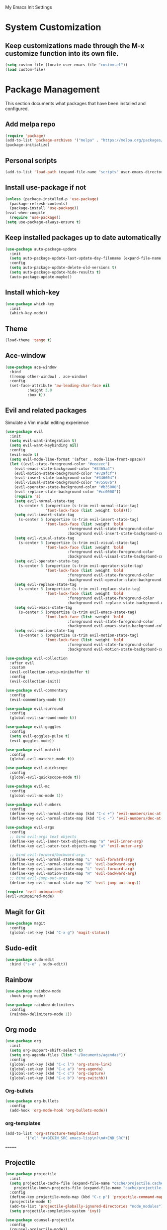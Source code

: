 # -*- coding: utf-8 -*-
#+STARTUP: overview

My Emacs Init Settings

* System Customization
** Keep customizations made through the M-x customize function into its own file.
#+BEGIN_SRC emacs-lisp
  (setq custom-file (locate-user-emacs-file "custom.el"))
  (load custom-file)
#+END_SRC
* Package Management 
  This section documents what packages that have been installed and configured.
** Add melpa repo
#+BEGIN_SRC emacs-lisp
  (require 'package)
  (add-to-list 'package-archives '("melpa" . "https://melpa.org/packages/") t)
  (package-initialize)
#+END_SRC
** Personal scripts
#+BEGIN_SRC emacs-lisp
  (add-to-list 'load-path (expand-file-name "scripts" user-emacs-directory))
#+END_SRC
** Install *use-package* if not
#+BEGIN_SRC emacs-lisp
  (unless (package-installed-p 'use-package)
    (package-refresh-contents)
    (package-install 'use-package))
  (eval-when-compile
    (require 'use-package))
  (setq use-package-always-ensure t)
#+END_SRC
** Keep installed packages up to date automatically
#+BEGIN_SRC emacs-lisp
  (use-package auto-package-update
    :init
    (setq auto-package-update-last-update-day-filename (expand-file-name "cache/last-package-update-day" user-emacs-directory))
    :config
    (setq auto-package-update-delete-old-versions t)
    (setq auto-package-update-hide-results t)
    (auto-package-update-maybe))
#+END_SRC 
** Install which-key
#+BEGIN_SRC emacs-lisp
  (use-package which-key
    :init
    (which-key-mode))
#+END_SRC
** Theme 
#+BEGIN_SRC emacs-lisp
  (load-theme 'tango t)
#+END_SRC
** Ace-window
#+BEGIN_SRC emacs-lisp
  (use-package ace-window
    :bind
    ([remap other-window] . ace-window)
    :config
    (set-face-attribute 'aw-leading-char-face nil
			:height 3.0
			:box t))
#+END_SRC
** Evil and related packages
Simulate a Vim modal editing experience
#+BEGIN_SRC emacs-lisp
  (use-package evil
    :init
    (setq evil-want-integration t)
    (setq evil-want-keybinding nil)
    :config
    (evil-mode t)
    (setq evil-mode-line-format '(after . mode-line-front-space))
    (let ((evil-state-foreground-color "#eeeeec")
	  (evil-emacs-state-background-color "#3465a4")
	  (evil-motion-state-background-color "#729fcf")
	  (evil-insert-state-background-color "#346604")
	  (evil-visual-state-background-color "#75507b")
	  (evil-operator-state-background-color "#b35000")
	  (evil-replace-state-background-color "#cc0000"))
      (require 's)
      (setq evil-normal-state-tag
	    (s-center 5 (propertize (s-trim evil-normal-state-tag)
				    'font-lock-face (list :weight 'bold))))
      (setq evil-insert-state-tag
	    (s-center 5 (propertize (s-trim evil-insert-state-tag)
				    'font-lock-face (list :weight 'bold
							  :foreground evil-state-foreground-color
							  :background evil-insert-state-background-color))))
      (setq evil-visual-state-tag
	    (s-center 5 (propertize (s-trim evil-visual-state-tag)
				    'font-lock-face (list :weight 'bold
							  :foreground evil-state-foreground-color
							  :background evil-visual-state-background-color))))
      (setq evil-operator-state-tag
	    (s-center 5 (propertize (s-trim evil-operator-state-tag)
				    'font-lock-face (list :weight 'bold
							  :foreground evil-state-foreground-color
							  :background evil-operator-state-background-color))))
      (setq evil-replace-state-tag
	    (s-center 5 (propertize (s-trim evil-replace-state-tag)
				    'font-lock-face (list :weight 'bold
							  :foreground evil-state-foreground-color
							  :background evil-replace-state-background-color))))
      (setq evil-emacs-state-tag
	    (s-center 5 (propertize (s-trim evil-emacs-state-tag)
				    'font-lock-face (list :weight 'bold
							  :foreground evil-state-foreground-color
							  :background evil-emacs-state-background-color))))
      (setq evil-motion-state-tag
	    (s-center 5 (propertize (s-trim evil-motion-state-tag)
				    'font-lock-face (list :weight 'bold
							  :foreground evil-state-foreground-color
							  :background evil-motion-state-background-color)))))) 

  (use-package evil-collection
    :after evil
    :custom
    (evil-collection-setup-minibuffer t)
    :config
    (evil-collection-init))

  (use-package evil-commentary
    :config
    (evil-commentary-mode t))

  (use-package evil-surround
    :config  
    (global-evil-surround-mode t))

  (use-package evil-goggles
    :config  
    (setq evil-goggles-pulse t)
    (evil-goggles-mode))

  (use-package evil-matchit
    :config  
    (global-evil-matchit-mode t))

  (use-package evil-quickscope
    :config
    (global-evil-quickscope-mode t))

  (use-package evil-mc
    :config
    (global-evil-mc-mode 1))

  (use-package evil-numbers
    :config
    (define-key evil-normal-state-map (kbd "C-c +") 'evil-numbers/inc-at-pt)
    (define-key evil-normal-state-map (kbd "C-c -") 'evil-numbers/dec-at-pt))

  (use-package evil-args
    :config
    ;; bind evil-args text objects
    (define-key evil-inner-text-objects-map "a" 'evil-inner-arg)
    (define-key evil-outer-text-objects-map "a" 'evil-outer-arg)

    ;; bind evil-forward/backward-args
    (define-key evil-normal-state-map "L" 'evil-forward-arg)
    (define-key evil-normal-state-map "H" 'evil-backward-arg)
    (define-key evil-motion-state-map "L" 'evil-forward-arg)
    (define-key evil-motion-state-map "H" 'evil-backward-arg)
    ;; bind evil-jump-out-args
    (define-key evil-normal-state-map "K" 'evil-jump-out-args))

  (require 'evil-unimpaired)
  (evil-unimpaired-mode)
#+END_SRC
** Magit for Git
#+BEGIN_SRC emacs-lisp
  (use-package magit
    :config
    (global-set-key (kbd "C-x g") 'magit-status))
#+END_SRC
** Sudo-edit
#+BEGIN_SRC emacs-lisp
  (use-package sudo-edit
    :bind ("s-e" . sudo-edit))
#+END_SRC
** Rainbow
#+BEGIN_SRC emacs-lisp
  (use-package rainbow-mode
    :hook prog-mode)
#+END_SRC
#+BEGIN_SRC emacs-lisp
  (use-package rainbow-delimiters
    :config
    (rainbow-delimiters-mode 1))
#+END_SRC
** Org mode
#+BEGIN_SRC emacs-lisp
  (use-package org
    :init
    (setq org-support-shift-select t)
    (setq org-agenda-files (list "~/Documents/agendas"))
    :config
    (global-set-key (kbd "C-c l") 'org-store-link)
    (global-set-key (kbd "C-c a") 'org-agenda)
    (global-set-key (kbd "C-c c") 'org-capture)
    (global-set-key (kbd "C-c b") 'org-switchb))
#+END_SRC
*** Org-bullets
#+BEGIN_SRC emacs-lisp
(use-package org-bullets
  :config
  (add-hook 'org-mode-hook 'org-bullets-mode))
#+END_SRC
*** org-templates
#+BEGIN_SRC emacs-lisp
  (add-to-list 'org-structure-template-alist
	       '("el" "#+BEGIN_SRC emacs-lisp\n?\n#+END_SRC"))
#+END_SRC
=======
** Projectile
#+BEGIN_SRC emacs-lisp
  (use-package projectile
    :init
    (setq projectile-cache-file (expand-file-name "cache/projectile.cache" user-emacs-directory)
	  projectile-known-projects-file (expand-file-name "cache/projectile-bookmarks.eld" user-emacs-directory))
    :config
    (define-key projectile-mode-map (kbd "C-c p") 'projectile-command-map)
    (projectile-mode t)
    (add-to-list 'projectile-globally-ignored-directories "node_modules")
    (setq projectile-completion-system 'ivy))

  (use-package counsel-projectile
    :config
    (counsel-projectile-mode))
#+END_SRC
** Treemacs
#+BEGIN_SRC emacs-lisp
  (use-package treemacs
    :defer t
    :bind
    (([f8] . treemacs)
     ("M-0" . treemacs-select-window))
    :config
    (setq treemacs-persist-file
	  (expand-file-name "cache/treemacs-persist" user-emacs-directory)))
#+END_SRC
*** Evil support
#+BEGIN_SRC emacs-lisp
(use-package treemacs-evil
  :after treemacs evil)
#+END_SRC
*** Projectile integration
#+BEGIN_SRC emacs-lisp
(use-package treemacs-projectile
  :after treemacs projectile)
#+END_SRC
*** Use pretty icons
#+BEGIN_SRC emacs-lisp
  (use-package treemacs-icons-dired
    :after treemacs dired
    :config (treemacs-icons-dired-mode))
#+END_SRC
** Company for auto completion
#+BEGIN_SRC emacs-lisp
  (use-package company
    :config
    (setq company-idle-delay 0
	  company-minimum-prefix-length 3)
    (global-company-mode t))
#+END_SRC
** Yasnippets
 #+BEGIN_SRC emacs-lisp
   (use-package yasnippet
     :config
     (use-package yasnippet-snippets)
     (yas-global-mode 1))
 #+END_SRC
** Search
*** Avy
    #+BEGIN_SRC emacs-lisp
      (use-package avy
	:bind ("M-s" . avy-goto-char))
    #+END_SRC
*** Ivy
 #+BEGIN_SRC emacs-lisp
   (use-package ivy
     :init (ivy-mode 1)
     :bind (("C-c C-r" . ivy-resume)
	    ("<f6>" . ivy-resume))
     :config
     (setq ivy-use-virtual-buffers t)
     (setq enable-recursive-minibuffers t))
 #+END_SRC
*** Swiper
    #+BEGIN_SRC emacs-lisp
      (use-package swiper
	:bind ("C-s" . swiper))
    #+END_SRC
*** Counsel
 #+BEGIN_SRC emacs-lisp
   (use-package counsel
     :bind
     ("<f1> u" . counsel-unicode-char))
 #+END_SRC
** Various file types
*** YAML files
 #+BEGIN_SRC emacs-lisp
   (use-package yaml-mode)
 #+END_SRC
*** Read ePub files
 #+BEGIN_SRC emacs-lisp
   (use-package nov 
     :mode ("\\.epub\\'" . nov-mode)
     :init
     (setq nov-save-place-file (expand-file-name "cache/nov-places" user-emacs-directory))
     :config
     (add-hook 'nov-mode-hook (lambda ()
				(face-remap-add-relative 'default :height 1.2)
				(display-line-numbers-mode -1))))
 #+END_SRC
*** Edit Vuejs files
 #+BEGIN_SRC emacs-lisp
   (use-package vue-mode
     :mode "\\.vue\\'")
 #+END_SRC
*** gRPC/Proto
 #+BEGIN_SRC emacs-lisp
   (use-package protobuf-mode)
 #+END_SRC
*** Json
 #+BEGIN_SRC emacs-lisp
   (use-package json-mode)
 #+END_SRC
*** Markdown
 #+BEGIN_SRC emacs-lisp
   (use-package markdown-mode
     :init (setq markdown-command "multimarkdown"))
 #+END_SRC
*** Vimrc
#+BEGIN_SRC emacs-lisp
  (use-package vimrc-mode)
#+END_SRC
* Personal Settings
** Variables  
#+BEGIN_SRC emacs-lisp
    (set-language-environment "utf-8")
    (setq inhibit-startup-screen t
	  inhibit-startup-echo-area-message t)
    (setq backup-inhibited t
	  make-backup-files nil
	  auto-save-default nil
	  auto-save-list-file-prefix nil)
    (setq scroll-step 1
	  scroll-margin 1
	  scroll-conservatively 10000
	  auto-window-vscroll nil)
    (setq vc-follow-symlinks nil)
    (setq delete-by-moving-to-trash t)
    (setq display-line-numbers-type 'relative)
    (setq display-time-24hr-format t
	  display-time-default-load-average nil)
    (setq visible-bell t)
    (when (eq system-type 'windows-nt)
      (setq inhibit-compacting-font-caches t)) 
    (setq recentf-save-file (expand-file-name "cache/recentf" user-emacs-directory))
    (setq bookmark-default-file (expand-file-name "cache/bookmarks" user-emacs-directory))
    (setq tramp-persistency-file-name (expand-file-name
				       "cache/tramp" user-emacs-directory))
#+END_SRC
** Functions 
#+BEGIN_SRC emacs-lisp
  (fset 'yes-or-no-p 'y-or-n-p)
#+END_SRC
** Modes
#+BEGIN_SRC emacs-lisp
  (global-visual-line-mode t)
  (column-number-mode t)
  (global-hl-line-mode t)
  (electric-pair-mode t)
  (show-paren-mode t)
  (size-indication-mode t)
  (global-display-line-numbers-mode t)
  (display-battery-mode t)
  (display-time-mode t)
  (menu-bar-mode -1)
  (scroll-bar-mode -1)
  (tool-bar-mode -1)
#+END_SRC
** Faces
#+BEGIN_SRC emacs-lisp
  ;; default face
  (set-face-attribute 'default nil
		      :family "DejaVu Sans Mono"
		      :foundry "outline"
		      :slant 'normal
		      :weight 'normal
		      :height 120
		      :width 'normal)

  ;; highlight the current line number
  (defun ixl/highlight-current-line-number ()
    "This function highlights the current line number with the cursor colour"
    (set-face-attribute 'line-number-current-line nil
				:foreground (face-attribute 'cursor :background)
				:weight 'bold))
  (add-hook 'text-mode-hook 'ixl/highlight-current-line-number)
  (add-hook 'prog-mode-hook 'ixl/highlight-current-line-number)
#+END_SRC
** Key bindings
#+BEGIN_SRC emacs-lisp
  (global-set-key [f12] 'eshell)
  (global-set-key (kbd "C-x C-b") 'ibuffer)
#+END_SRC
** Mode line
#+BEGIN_SRC emacs-lisp
  (defun ixl/get-and-parse-json (url)
    (let ((buffer (url-retrieve-synchronously url))
	  (json-object-type 'plist))
      (set-buffer buffer)
      (goto-char (point-min))
      (re-search-forward "^$") 
      (json-read-from-string
       (buffer-substring-no-properties (point) (point-max)))))

  ;; http://ip-api.com/json/
  ;; (defun ixl/get-coordinate ()
  ;;   (let ((url "http://ip-api.com/json/"))
  ;;     (let ((data (ixl/get-and-parse-json url)))
  ;;       (list :lat (plist-get data :lat)
  ;; 	    :lon (plist-get data :lon)))))

  ;; https://ipinfo.io/json
  (defun ixl/get-coordinate ()
    (let* ((token "44cf10c96aeed5")
	       (url (concat "https://ipinfo.io/json"
			    "?"
			    (url-build-query-string (list
						     (list "token" token))))))
	  (let ((data (ixl/get-and-parse-json url)))
	    (let ((loc (plist-get data :loc)))
	      (-interleave '(:lat :lon) (split-string loc ","))))))

  (defun ixl/get-weather-info (coord)
    (let* ((openweathermapUrl "https://api.openweathermap.org/data/2.5/weather")
	   (appid "94f7172e9d0fd1e0c9756a48fa9c9477")
	   (lat (plist-get coord :lat))
	   (lon (plist-get coord :lon))
	   (url (concat openweathermapUrl
			"?"
			(url-build-query-string (list
						 (list "lat" lat)
						 (list "lon" lon)
						 (list "appid" appid)
						 (list "units" "metric"))))))
      (let ((data (ixl/get-and-parse-json url)))
	(list
	 :main (plist-get (aref (plist-get data :weather) 0) :main)
	 :temp (round (plist-get (plist-get data :main) :temp))))))

  (defvar ixl/weather-info-string nil)

  (defun ixl/display-weather-info ()
    (or global-mode-string (setq global-mode-string '("")))
    (or (memq 'ixl/weather-info-string global-mode-string)
	(setq global-mode-string
	      (append global-mode-string '(ixl/weather-info-string))))
    (run-with-timer 0 (* 60 10)
		    (lambda ()
		      (let ((weather (ixl/get-weather-info (ixl/get-coordinate))))
			(setq ixl/weather-info-string (concat "[" 
							     (plist-get weather :main)
							     " "
							     (number-to-string (plist-get weather :temp))
							     "°C]"))
			(force-mode-line-update)))))

  (setq-default mode-line-format (-replace 'mode-line-modes " (%m) " mode-line-format))

  (ixl/display-weather-info)

#+END_SRC

